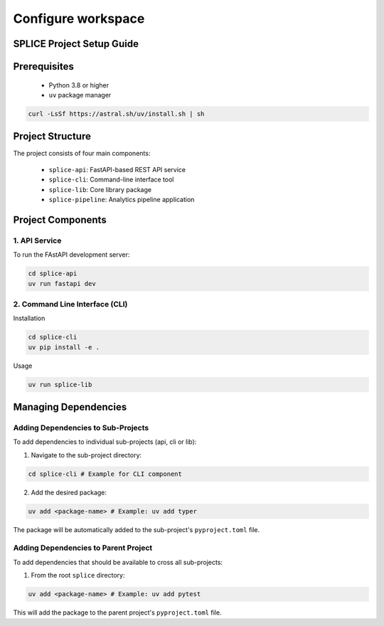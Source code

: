 Configure workspace
===============

.. _setupGuide:

SPLICE Project Setup Guide
--------------------------

.. _prerequisites:

Prerequisites
-------------

   * Python 3.8 or higher
   * ``uv`` package manager

.. code-block:: console

   curl -LsSf https://astral.sh/uv/install.sh | sh

Project Structure
-----------------


The project consists of four main components:

   * \ ``splice-api``\: FastAPI-based REST API service
   * ``splice-cli``: Command-line interface tool
   * ``splice-lib``: Core library package
   * ``splice-pipeline``: Analytics pipeline application

Project Components
------------------

1. API Service
^^^^^^^^^^^^^^

To run the FAstAPI development server:

.. code-block:: console

  cd splice-api
  uv run fastapi dev

2. Command Line Interface (CLI)
^^^^^^^^^^^^^^^^^^^^^^^^^^^^^^^

Installation

.. code-block:: console

  cd splice-cli
  uv pip install -e . 

Usage

.. code-block:: console

  uv run splice-lib

Managing Dependencies
---------------------

Adding Dependencies to Sub-Projects
^^^^^^^^^^^^^^^^^^^^^^^^^^^^^^^^^^^

To add dependencies to individual sub-projects (api, cli or lib):

1. Navigate to the sub-project directory:

.. code-block:: console

  cd splice-cli # Example for CLI component

2. Add the desired package:

.. code-block:: console

  uv add <package-name> # Example: uv add typer

The package will be automatically added to the sub-project's ``pyproject.toml`` file.

Adding Dependencies to Parent Project
^^^^^^^^^^^^^^^^^^^^^^^^^^^^^^^^^^^^^

To add dependencies that should be available to cross all sub-projects:

1. From the root ``splice`` directory:

.. code-block:: console

  uv add <package-name> # Example: uv add pytest

This will add the package to the parent project's ``pyproject.toml`` file.
